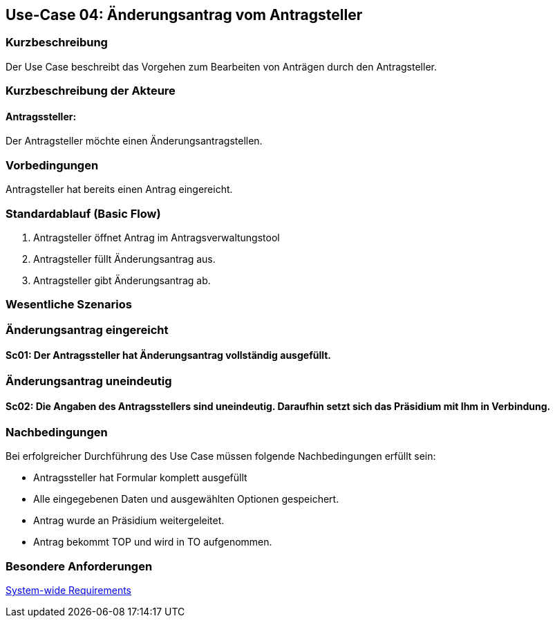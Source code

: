 //Nutzen Sie dieses Template als Grundlage für die Spezifikation *einzelner* Use-Cases. Diese lassen sich dann per Include in das Use-Case Model Dokument einbinden (siehe Beispiel dort).
== Use-Case 04: Änderungsantrag vom Antragsteller
===	Kurzbeschreibung
Der Use Case beschreibt das Vorgehen zum Bearbeiten von Anträgen durch den Antragsteller.

===	Kurzbeschreibung der Akteure
==== Antragssteller: 
Der Antragsteller möchte einen Änderungsantragstellen.

=== Vorbedingungen
Antragsteller hat bereits einen Antrag eingereicht. 

=== Standardablauf (Basic Flow)
    1. Antragsteller öffnet Antrag im Antragsverwaltungstool
	2. Antragsteller füllt Änderungsantrag aus. 
	3. Antragsteller gibt Änderungsantrag ab. 

=== Wesentliche Szenarios
//Szenarios sind konkrete Instanzen eines Use Case, d.h. mit einem konkreten Akteur und einem konkreten Durchlauf der o.g. Flows. Szenarios können als Vorstufe für die Entwicklung von Flows und/oder zu deren Validierung verwendet werden.
=== Änderungsantrag eingereicht

==== Sc01: Der Antragssteller hat Änderungsantrag vollständig ausgefüllt. 

=== Änderungsantrag uneindeutig

==== Sc02: Die Angaben des Antragsstellers sind uneindeutig. Daraufhin setzt sich das Präsidium mit Ihm in Verbindung.  

===	Nachbedingungen
//Nachbedingungen beschreiben das Ergebnis des Use Case, z.B. einen bestimmten Systemzustand.
Bei erfolgreicher Durchführung des Use Case müssen folgende Nachbedingungen erfüllt sein:

* Antragssteller hat Formular komplett ausgefüllt
* Alle eingegebenen Daten und ausgewählten Optionen gespeichert.
* Antrag wurde an Präsidium weitergeleitet.
* Antrag bekommt TOP und wird in TO aufgenommen.

=== Besondere Anforderungen
//Besondere Anforderungen können sich auf nicht-funktionale Anforderungen wie z.B. einzuhaltende Standards, Qualitätsanforderungen oder Anforderungen an die Benutzeroberfläche beziehen.
xref:system-wide_requirements.adoc#System-wide Requirements[System-wide Requirements]
